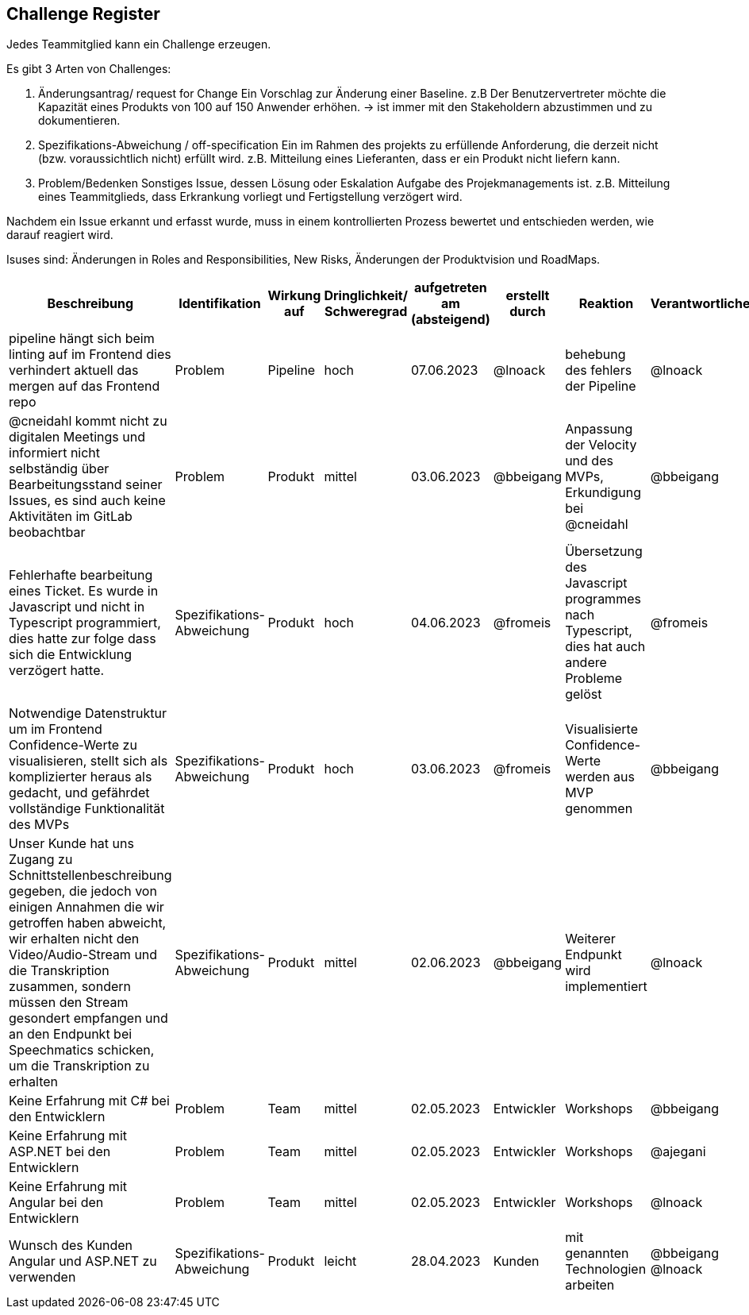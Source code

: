 == Challenge Register

Jedes Teammitglied kann ein Challenge erzeugen.

Es gibt 3 Arten von Challenges:

. Änderungsantrag/ request for Change Ein Vorschlag zur Änderung einer
Baseline. z.B Der Benutzervertreter möchte die Kapazität eines Produkts
von 100 auf 150 Anwender erhöhen. -> ist immer mit den Stakeholdern
abzustimmen und zu dokumentieren.
. Spezifikations-Abweichung / off-specification Ein im Rahmen des
projekts zu erfüllende Anforderung, die derzeit nicht (bzw.
voraussichtlich nicht) erfüllt wird. z.B. Mitteilung eines Lieferanten,
dass er ein Produkt nicht liefern kann.
. Problem/Bedenken Sonstiges Issue, dessen Lösung oder Eskalation
Aufgabe des Projekmanagements ist. z.B. Mitteilung eines Teammitglieds,
dass Erkrankung vorliegt und Fertigstellung verzögert wird.

Nachdem ein Issue erkannt und erfasst wurde, muss in einem
kontrollierten Prozess bewertet und entschieden werden, wie darauf
reagiert wird.

Isuses sind: Änderungen in Roles and Responsibilities, New Risks,
Änderungen der Produktvision und RoadMaps.

[cols=",,,,,,,,",options="header"]
|===
|Beschreibung |Identifikation |Wirkung auf |Dringlichkeit/ + 
Schweregrad |aufgetreten am (absteigend) |erstellt durch |Reaktion |Verantwortlicher |Abschluss am

| pipeline hängt sich beim linting auf im Frontend dies verhindert aktuell das mergen auf das Frontend repo | Problem | Pipeline | hoch | 07.06.2023 | @lnoack | behebung des fehlers der Pipeline | @lnoack | offen

| @cneidahl kommt nicht zu digitalen Meetings und informiert nicht selbständig über Bearbeitungsstand seiner Issues, es sind auch keine Aktivitäten im GitLab beobachtbar | Problem | Produkt | mittel | 03.06.2023 | @bbeigang | Anpassung der Velocity und des MVPs, Erkundigung bei @cneidahl | @bbeigang | offen

| Fehlerhafte bearbeitung eines Ticket. Es wurde in Javascript und nicht in Typescript programmiert, dies hatte zur folge dass sich die Entwicklung verzögert hatte.  | Spezifikations-Abweichung | Produkt | hoch | 04.06.2023 | @fromeis | Übersetzung des Javascript programmes nach Typescript, dies hat auch andere Probleme gelöst | @fromeis | 05.06.2023

| Notwendige Datenstruktur um im Frontend Confidence-Werte zu visualisieren, stellt sich als komplizierter heraus als gedacht, und gefährdet vollständige Funktionalität des MVPs | Spezifikations-Abweichung | Produkt | hoch | 03.06.2023 | @fromeis | Visualisierte Confidence-Werte werden aus MVP genommen | @bbeigang | offen

| Unser Kunde hat uns Zugang zu Schnittstellenbeschreibung gegeben, die jedoch von einigen Annahmen die wir getroffen haben abweicht, wir erhalten nicht den Video/Audio-Stream und die Transkription zusammen, sondern müssen den Stream gesondert empfangen und an den Endpunkt bei Speechmatics schicken, um die Transkription zu erhalten | Spezifikations-Abweichung | Produkt | mittel | 02.06.2023 | @bbeigang | Weiterer Endpunkt wird implementiert | @lnoack | offen

| Keine Erfahrung mit C# bei den Entwicklern | Problem | Team | mittel | 02.05.2023 | Entwickler | Workshops | @bbeigang | geschlossen
| Keine Erfahrung mit ASP.NET bei den Entwicklern | Problem | Team | mittel | 02.05.2023 | Entwickler | Workshops | @ajegani | offen
| Keine Erfahrung mit Angular bei den Entwicklern | Problem | Team | mittel | 02.05.2023 | Entwickler | Workshops | @lnoack | offen
| Wunsch des Kunden Angular und ASP.NET zu verwenden | Spezifikations-Abweichung | Produkt | leicht | 28.04.2023 | Kunden | mit genannten Technologien arbeiten | @bbeigang @lnoack | geschossen
|===
